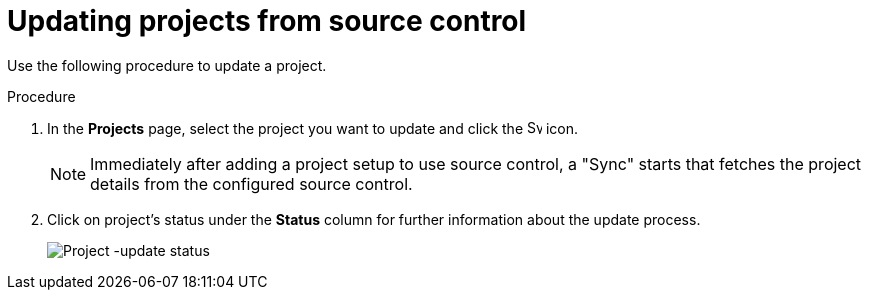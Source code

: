 [id="proc-controller-updating-a-project"]

= Updating projects from source control

Use the following procedure to update a project.

.Procedure
. In the *Projects* page, select the project you want to update and click the image:sync.png[Sync,15,15] icon.
+
[NOTE]
====
Immediately after adding a project setup to use source control, a "Sync" starts that fetches the project details from the
configured source control.
====

. Click on project's status under the *Status* column for further information about the update process.
+
image:projects-update-status.png[Project -update status]
